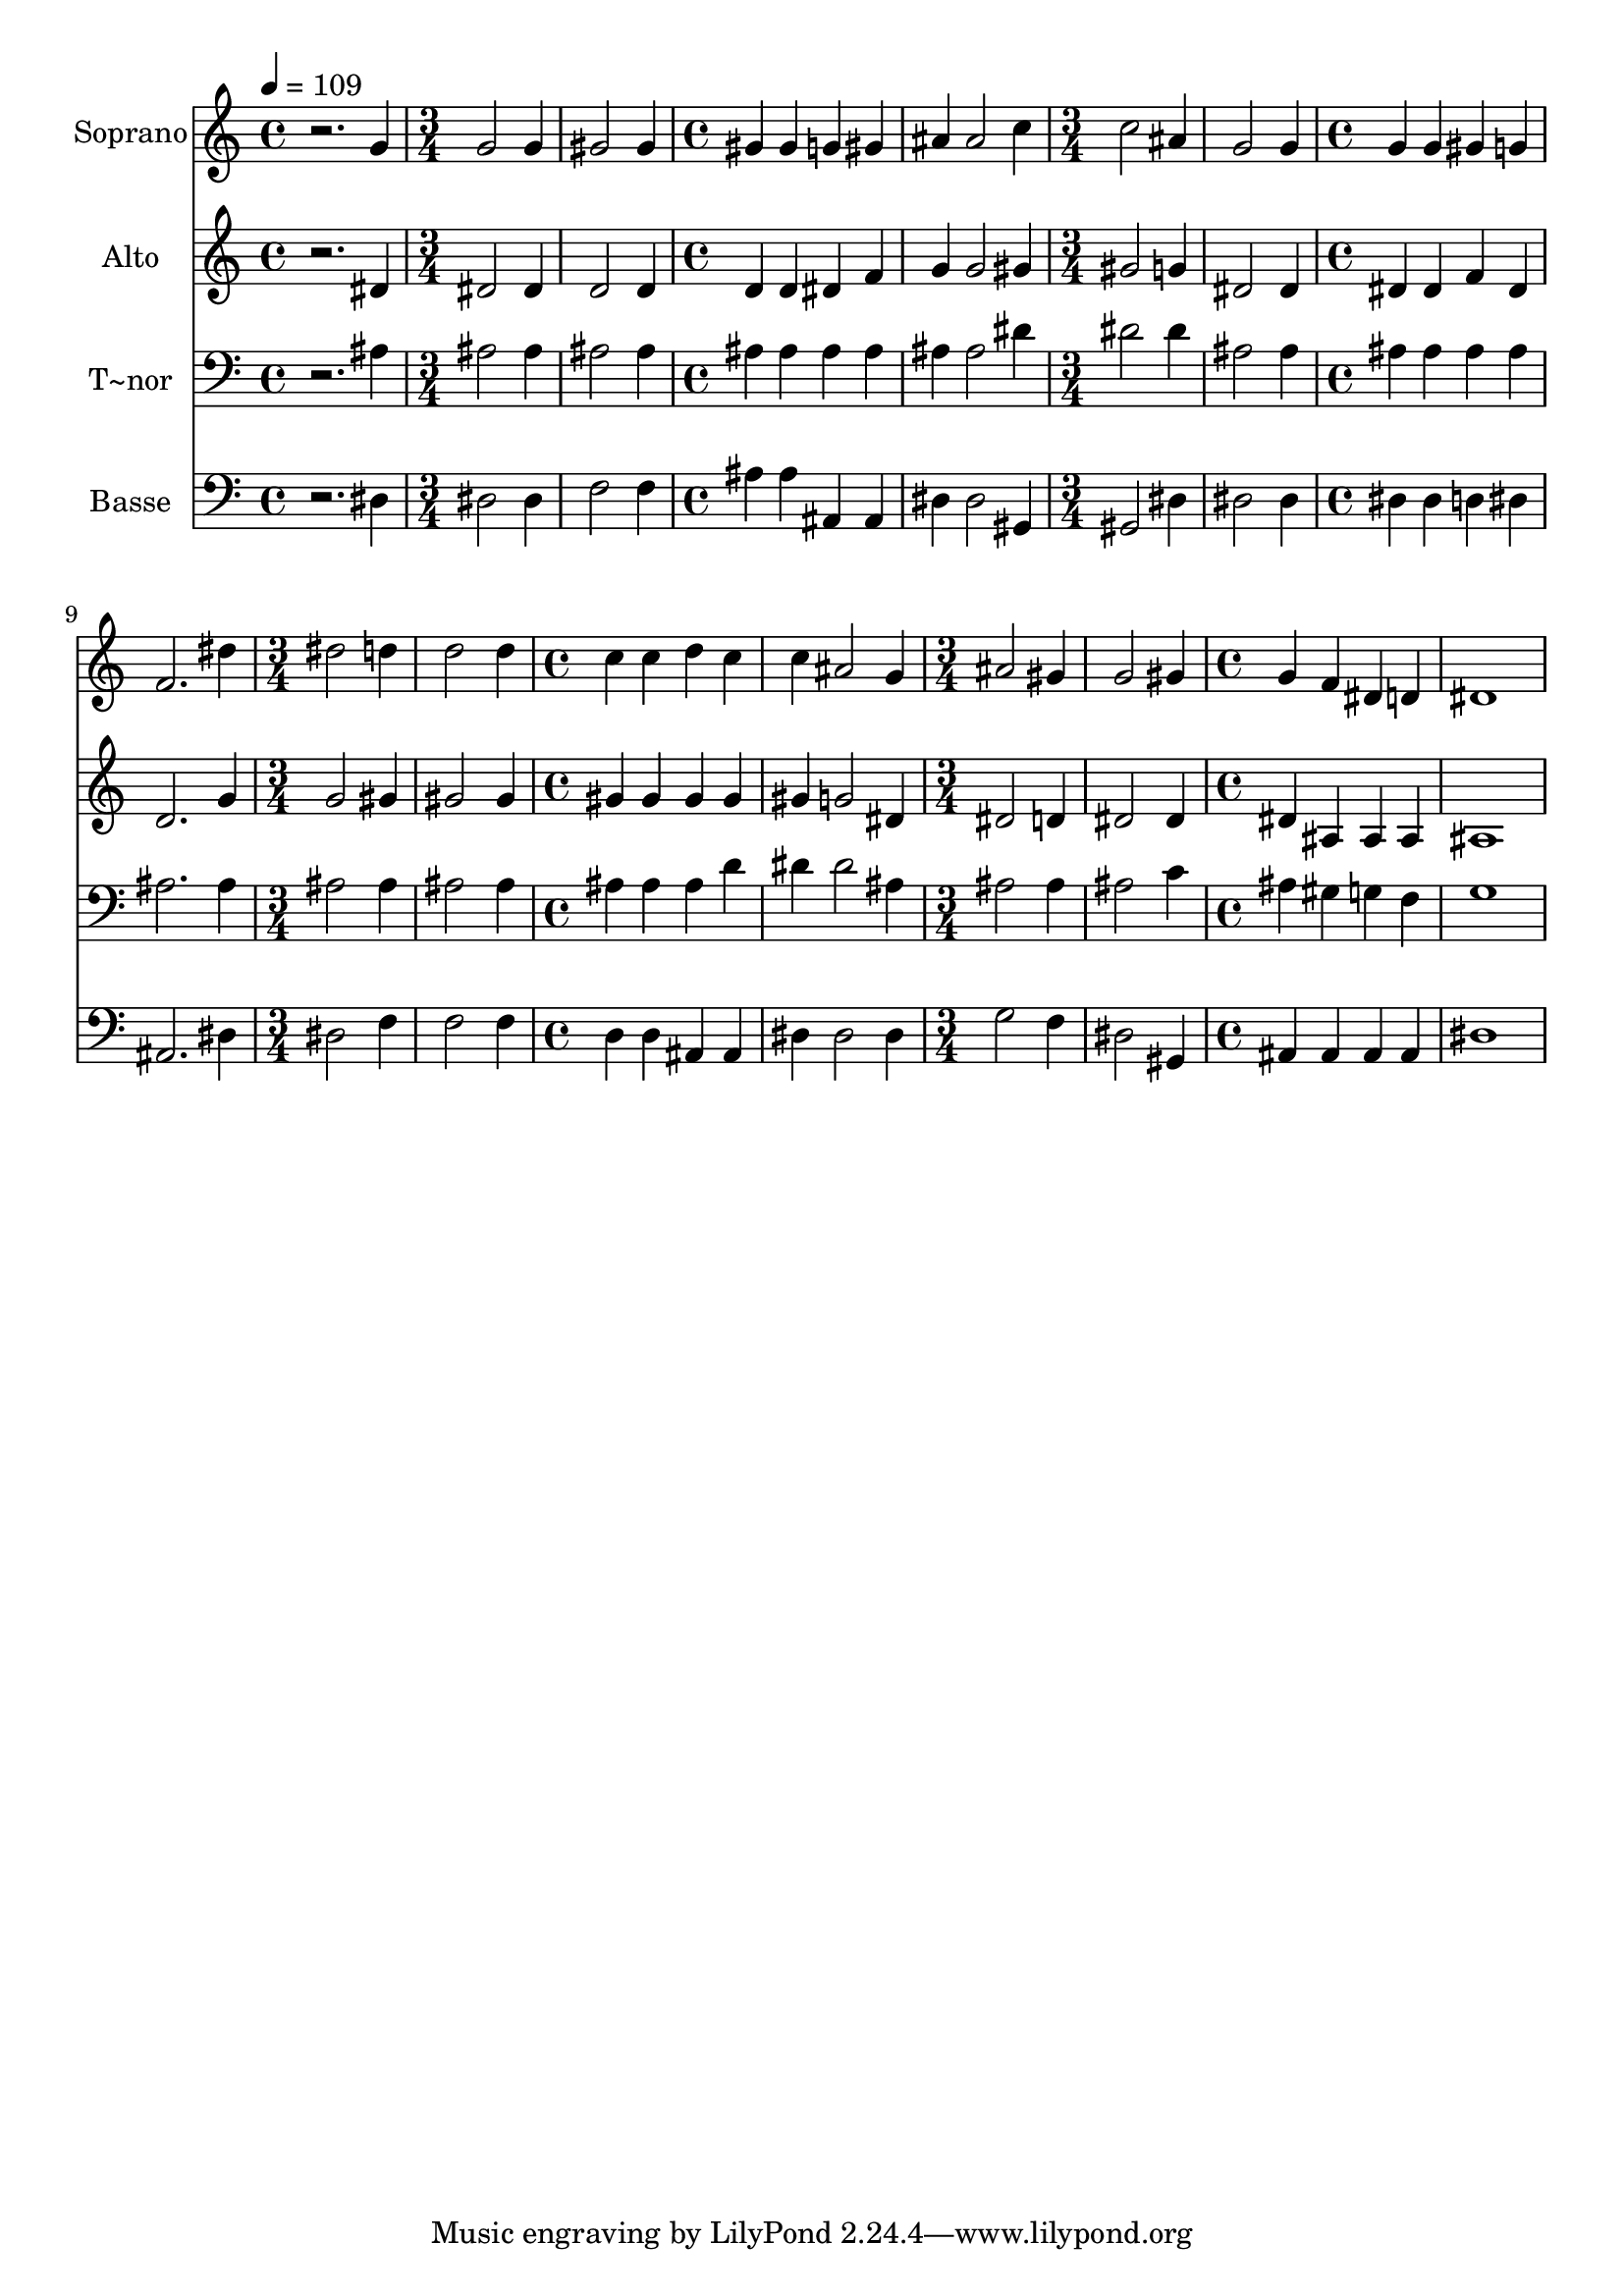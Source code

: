 % Lily was here -- automatically converted by /usr/bin/midi2ly from 271.mid
\version "2.14.0"

\layout {
  \context {
    \Voice
    \remove "Note_heads_engraver"
    \consists "Completion_heads_engraver"
    \remove "Rest_engraver"
    \consists "Completion_rest_engraver"
  }
}

trackAchannelA = {
  
  \time 4/4 
  
  \tempo 4 = 109 
  \skip 1 
  | % 2
  
  \time 3/4 
  \skip 1. 
  \time 4/4 
  \skip 1*2 
  \time 3/4 
  \skip 1. 
  \time 4/4 
  \skip 1*2 
  \time 3/4 
  \skip 1. 
  \time 4/4 
  \skip 1*2 
  \time 3/4 
  \skip 1. 
  \time 4/4 
  
}

trackA = <<
  \context Voice = voiceA \trackAchannelA
>>


trackBchannelA = {
  
  \set Staff.instrumentName = "Soprano"
  
}

trackBchannelB = \relative c {
  r2. g''4 
  | % 2
  g2 g4 gis2 gis4 gis gis 
  | % 4
  g gis ais ais2 c4 c2 
  | % 6
  ais4 g2 g4 
  | % 7
  g g gis g 
  | % 8
  f2. dis'4 
  | % 9
  dis2 d4 d2 d4 c c 
  | % 11
  d c c ais2 g4 ais2 
  | % 13
  gis4 g2 gis4 
  | % 14
  g f dis d 
  | % 15
  dis1 
  | % 16
  
}

trackB = <<
  \context Voice = voiceA \trackBchannelA
  \context Voice = voiceB \trackBchannelB
>>


trackCchannelA = {
  
  \set Staff.instrumentName = "Alto"
  
}

trackCchannelC = \relative c {
  r2. dis'4 
  | % 2
  dis2 dis4 d2 d4 d d 
  | % 4
  dis f g g2 gis4 gis2 
  | % 6
  g4 dis2 dis4 
  | % 7
  dis dis f dis 
  | % 8
  d2. g4 
  | % 9
  g2 gis4 gis2 gis4 gis gis 
  | % 11
  gis gis gis g2 dis4 dis2 
  | % 13
  d4 dis2 dis4 
  | % 14
  dis ais ais ais 
  | % 15
  ais1 
  | % 16
  
}

trackC = <<
  \context Voice = voiceA \trackCchannelA
  \context Voice = voiceB \trackCchannelC
>>


trackDchannelA = {
  
  \set Staff.instrumentName = "T~nor"
  
}

trackDchannelC = \relative c {
  r2. ais'4 
  | % 2
  ais2 ais4 ais2 ais4 ais ais 
  | % 4
  ais ais ais ais2 dis4 dis2 
  | % 6
  dis4 ais2 ais4 
  | % 7
  ais ais ais ais 
  | % 8
  ais2. ais4 
  | % 9
  ais2 ais4 ais2 ais4 ais ais 
  | % 11
  ais d dis dis2 ais4 ais2 
  | % 13
  ais4 ais2 c4 
  | % 14
  ais gis g f 
  | % 15
  g1 
  | % 16
  
}

trackD = <<

  \clef bass
  
  \context Voice = voiceA \trackDchannelA
  \context Voice = voiceB \trackDchannelC
>>


trackEchannelA = {
  
  \set Staff.instrumentName = "Basse"
  
}

trackEchannelC = \relative c {
  r2. dis4 
  | % 2
  dis2 dis4 f2 f4 ais ais 
  | % 4
  ais, ais dis dis2 gis,4 gis2 
  | % 6
  dis'4 dis2 dis4 
  | % 7
  dis dis d dis 
  | % 8
  ais2. dis4 
  | % 9
  dis2 f4 f2 f4 d d 
  | % 11
  ais ais dis dis2 dis4 g2 
  | % 13
  f4 dis2 gis,4 
  | % 14
  ais ais ais ais 
  | % 15
  dis1 
  | % 16
  
}

trackE = <<

  \clef bass
  
  \context Voice = voiceA \trackEchannelA
  \context Voice = voiceB \trackEchannelC
>>


\score {
  <<
    \context Staff=trackB \trackA
    \context Staff=trackB \trackB
    \context Staff=trackC \trackA
    \context Staff=trackC \trackC
    \context Staff=trackD \trackA
    \context Staff=trackD \trackD
    \context Staff=trackE \trackA
    \context Staff=trackE \trackE
  >>
  \layout {}
  \midi {}
}
